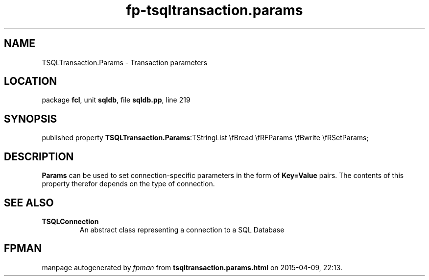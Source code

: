 .\" file autogenerated by fpman
.TH "fp-tsqltransaction.params" 3 "2014-03-14" "fpman" "Free Pascal Programmer's Manual"
.SH NAME
TSQLTransaction.Params - Transaction parameters
.SH LOCATION
package \fBfcl\fR, unit \fBsqldb\fR, file \fBsqldb.pp\fR, line 219
.SH SYNOPSIS
published property  \fBTSQLTransaction.Params\fR:TStringList \\fBread \\fRFParams \\fBwrite \\fRSetParams;
.SH DESCRIPTION
\fBParams\fR can be used to set connection-specific parameters in the form of \fBKey=Value\fR pairs. The contents of this property therefor depends on the type of connection.


.SH SEE ALSO
.TP
.B TSQLConnection
An abstract class representing a connection to a SQL Database

.SH FPMAN
manpage autogenerated by \fIfpman\fR from \fBtsqltransaction.params.html\fR on 2015-04-09, 22:13.

